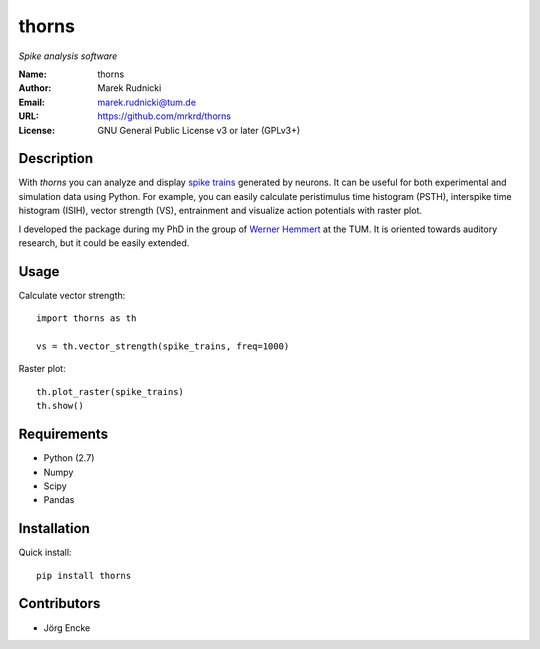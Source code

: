 thorns
======

*Spike analysis software*


:Name: thorns
:Author: Marek Rudnicki
:Email: marek.rudnicki@tum.de
:URL: https://github.com/mrkrd/thorns
:License: GNU General Public License v3 or later (GPLv3+)



Description
-----------


With *thorns* you can analyze and display `spike trains`_ generated by
neurons.  It can be useful for both experimental and simulation data
using Python.  For example, you can easily calculate peristimulus time
histogram (PSTH), interspike time histogram (ISIH), vector strength
(VS), entrainment and visualize action potentials with raster plot.

I developed the package during my PhD in the group of `Werner
Hemmert`_ at the TUM.  It is oriented towards auditory research, but
it could be easily extended.


.. _`spike trains`: https://en.wikipedia.org/wiki/Spike_train
.. _`Werner Hemmert`: http://www.imetum.tum.de/index.php?id=24


Usage
-----

Calculate vector strength::

   import thorns as th

   vs = th.vector_strength(spike_trains, freq=1000)


Raster plot::

  th.plot_raster(spike_trains)
  th.show()



Requirements
------------

- Python (2.7)
- Numpy
- Scipy
- Pandas



Installation
------------

Quick install::

   pip install thorns



Contributors
------------

- Jörg Encke

